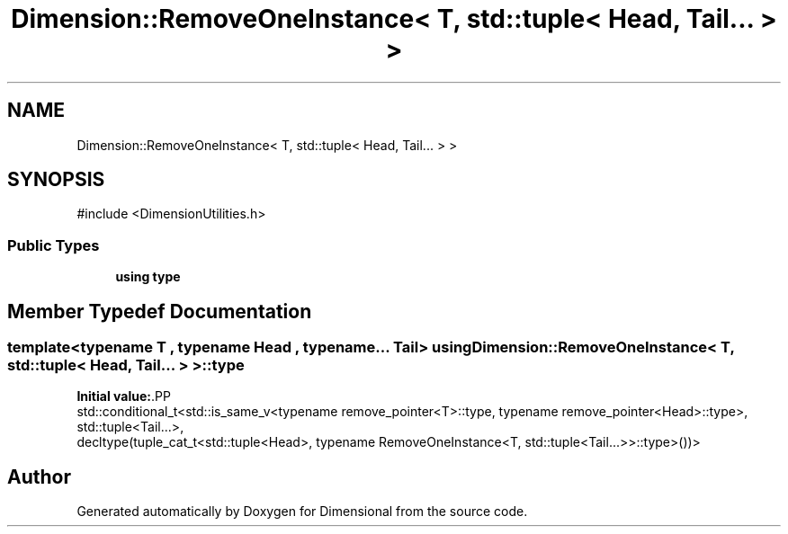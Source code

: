 .TH "Dimension::RemoveOneInstance< T, std::tuple< Head, Tail... > >" 3 "Version 0.4" "Dimensional" \" -*- nroff -*-
.ad l
.nh
.SH NAME
Dimension::RemoveOneInstance< T, std::tuple< Head, Tail... > >
.SH SYNOPSIS
.br
.PP
.PP
\fR#include <DimensionUtilities\&.h>\fP
.SS "Public Types"

.in +1c
.ti -1c
.RI "\fBusing\fP \fBtype\fP"
.br
.in -1c
.SH "Member Typedef Documentation"
.PP 
.SS "template<\fBtypename\fP \fBT\fP , \fBtypename\fP \fBHead\fP , typename\&.\&.\&. Tail> \fBusing\fP \fBDimension::RemoveOneInstance\fP< \fBT\fP, std::tuple< \fBHead\fP, Tail\&.\&.\&. > >::type"
\fBInitial value:\fP.PP
.nf
 std::conditional_t<std::is_same_v<typename remove_pointer<T>::type, typename remove_pointer<Head>::type>,
         std::tuple<Tail\&.\&.\&.>,
         decltype(tuple_cat_t<std::tuple<Head>, typename RemoveOneInstance<T, std::tuple<Tail\&.\&.\&.>>::type>())>
.fi


.SH "Author"
.PP 
Generated automatically by Doxygen for Dimensional from the source code\&.
